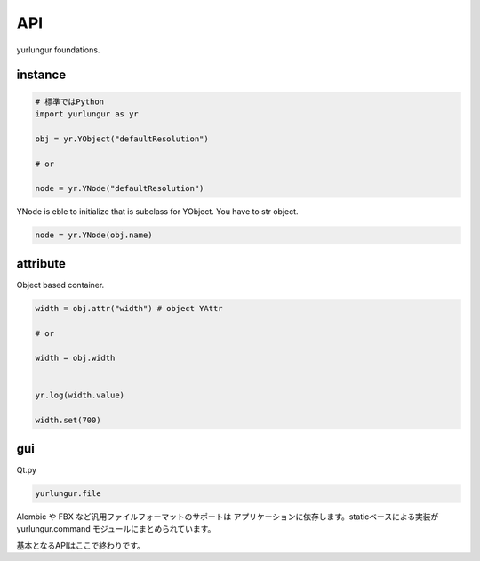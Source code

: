 ===================================
API
===================================
yurlungur foundations.


instance
--------------------------------

.. code-block:: python

    # 標準ではPython
    import yurlungur as yr

    obj = yr.YObject("defaultResolution")

    # or

    node = yr.YNode("defaultResolution")


YNode is eble to initialize that is subclass for YObject.
You have to str object.

.. code-block:: python

    node = yr.YNode(obj.name)



attribute
--------------------------------
Object based container.

.. code-block:: python

    width = obj.attr("width") # object YAttr

    # or

    width = obj.width


    yr.log(width.value)

    width.set(700)


gui
--------------------------------
Qt.py

.. code-block:: python

    yurlungur.file



Alembic や FBX など汎用ファイルフォーマットのサポートは
アプリケーションに依存します。staticベースによる実装が
yurlungur.command モジュールにまとめられています。


基本となるAPIはここで終わりです。